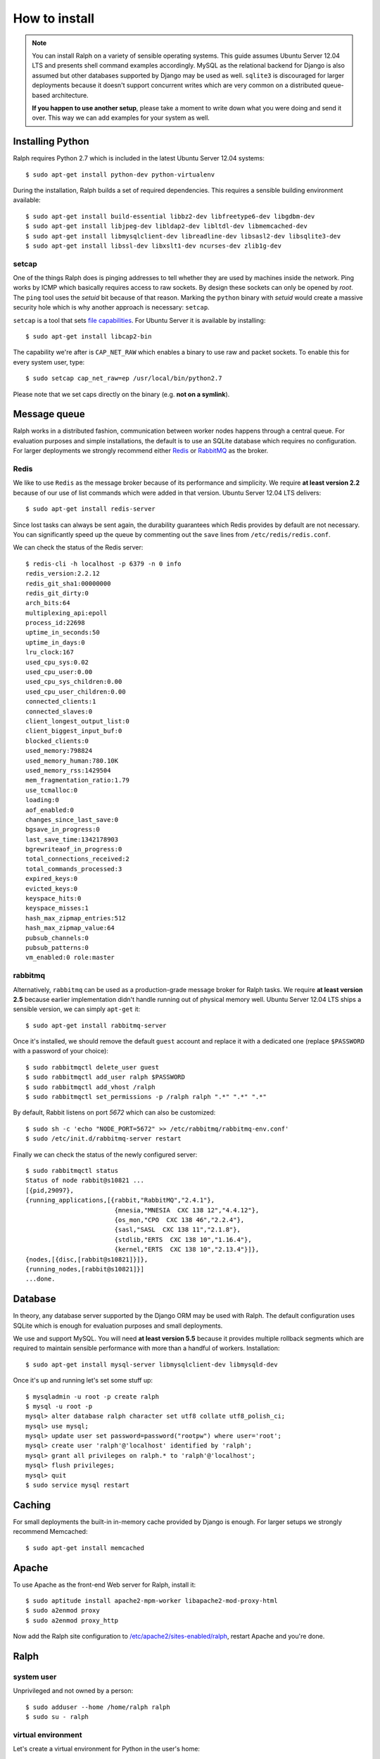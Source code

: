 ==============
How to install
==============

.. note::  

   You can install Ralph on a variety of sensible operating systems. This guide
   assumes Ubuntu Server 12.04 LTS and presents shell command examples
   accordingly.  MySQL as the relational backend for Django is also assumed but
   other databases supported by Django may be used as well. ``sqlite3`` is
   discouraged for larger deployments because it doesn't support concurrent
   writes which are very common on a distributed queue-based architecture.
   
   **If you happen to use another setup**, please take a moment to write down
   what you were doing and send it over. This way we can add examples for your
   system as well.

Installing Python
-----------------

Ralph requires Python 2.7 which is included in the latest Ubuntu Server 12.04
systems::

  $ sudo apt-get install python-dev python-virtualenv

During the installation, Ralph builds a set of required dependencies. This
requires a sensible building environment available::

  $ sudo apt-get install build-essential libbz2-dev libfreetype6-dev libgdbm-dev
  $ sudo apt-get install libjpeg-dev libldap2-dev libltdl-dev libmemcached-dev
  $ sudo apt-get install libmysqlclient-dev libreadline-dev libsasl2-dev libsqlite3-dev
  $ sudo apt-get install libssl-dev libxslt1-dev ncurses-dev zlib1g-dev

setcap
~~~~~~

One of the things Ralph does is pinging addresses to tell whether they are used
by machines inside the network. Ping works by ICMP which basically requires
access to raw sockets. By design these sockets can only be opened by *root*. The
``ping`` tool uses the *setuid* bit because of that reason. Marking the
``python`` binary with *setuid* would create a massive security hole which is
why another approach is necessary: ``setcap``.

``setcap`` is a tool that sets `file capabilities
<http://www.kernel.org/doc/man-pages/online/pages/man7/capabilities.7.html>`_.
For Ubuntu Server it is available by installing::

  $ sudo apt-get install libcap2-bin

The capability we're after is ``CAP_NET_RAW`` which enables a binary to use raw
and packet sockets. To enable this for every system user, type::

  $ sudo setcap cap_net_raw=ep /usr/local/bin/python2.7

Please note that we set caps directly on the binary (e.g. **not on a symlink**).

Message queue
-------------

Ralph works in a distributed fashion, communication between worker nodes happens
through a central queue. For evaluation purposes and simple installations, the
default is to use an SQLite database which requires no configuration. For larger
deployments we strongly recommend either `Redis <http://redis.io/>`_ or
`RabbitMQ <http://www.rabbitmq.com/>`_ as the broker.

Redis
~~~~~

We like to use ``Redis`` as the message broker because of its performance and
simplicity. We require **at least version 2.2** because of our use of list
commands which were added in that version. Ubuntu Server 12.04 LTS delivers::

  $ sudo apt-get install redis-server

Since lost tasks can always be sent again, the durability guarantees which Redis
provides by default are not necessary. You can significantly speed up the queue
by commenting out the ``save`` lines from ``/etc/redis/redis.conf``.

We can check the status of the Redis server::

  $ redis-cli -h localhost -p 6379 -n 0 info
  redis_version:2.2.12
  redis_git_sha1:00000000
  redis_git_dirty:0
  arch_bits:64
  multiplexing_api:epoll
  process_id:22698
  uptime_in_seconds:50
  uptime_in_days:0
  lru_clock:167
  used_cpu_sys:0.02
  used_cpu_user:0.00
  used_cpu_sys_children:0.00
  used_cpu_user_children:0.00
  connected_clients:1
  connected_slaves:0
  client_longest_output_list:0
  client_biggest_input_buf:0
  blocked_clients:0
  used_memory:798824
  used_memory_human:780.10K
  used_memory_rss:1429504
  mem_fragmentation_ratio:1.79
  use_tcmalloc:0
  loading:0
  aof_enabled:0
  changes_since_last_save:0
  bgsave_in_progress:0
  last_save_time:1342178903
  bgrewriteaof_in_progress:0
  total_connections_received:2
  total_commands_processed:3
  expired_keys:0
  evicted_keys:0
  keyspace_hits:0
  keyspace_misses:1
  hash_max_zipmap_entries:512
  hash_max_zipmap_value:64
  pubsub_channels:0
  pubsub_patterns:0
  vm_enabled:0 role:master

rabbitmq
~~~~~~~~

Alternatively, ``rabbitmq`` can be used as a production-grade message broker for
Ralph tasks.  We require **at least version 2.5** because earlier implementation
didn't handle running out of physical memory well. Ubuntu Server 12.04 LTS ships
a sensible version, we can simply ``apt-get`` it::

  $ sudo apt-get install rabbitmq-server

Once it's installed, we should remove the default ``guest`` account and replace
it with a dedicated one (replace ``$PASSWORD`` with a password of your choice)::

  $ sudo rabbitmqctl delete_user guest
  $ sudo rabbitmqctl add_user ralph $PASSWORD
  $ sudo rabbitmqctl add_vhost /ralph
  $ sudo rabbitmqctl set_permissions -p /ralph ralph ".*" ".*" ".*"

By default, Rabbit listens on port *5672* which can also be customized::

  $ sudo sh -c 'echo "NODE_PORT=5672" >> /etc/rabbitmq/rabbitmq-env.conf'
  $ sudo /etc/init.d/rabbitmq-server restart

Finally we can check the status of the newly configured server::

    $ sudo rabbitmqctl status
    Status of node rabbit@s10821 ...
    [{pid,29097},
    {running_applications,[{rabbit,"RabbitMQ","2.4.1"},
                            {mnesia,"MNESIA  CXC 138 12","4.4.12"},
                            {os_mon,"CPO  CXC 138 46","2.2.4"},
                            {sasl,"SASL  CXC 138 11","2.1.8"},
                            {stdlib,"ERTS  CXC 138 10","1.16.4"},
                            {kernel,"ERTS  CXC 138 10","2.13.4"}]},
    {nodes,[{disc,[rabbit@s10821]}]},
    {running_nodes,[rabbit@s10821]}]
    ...done.

Database 
--------

In theory, any database server supported by the Django ORM may be used with
Ralph. The default configuration uses SQLite which is enough for evaluation
purposes and small deployments.

We use and support MySQL. You will need **at least version 5.5** because it
provides multiple rollback segments which are required to maintain sensible
performance with more than a handful of workers. Installation::

  $ sudo apt-get install mysql-server libmysqlclient-dev libmysqld-dev

Once it's up and running let's set some stuff up::

  $ mysqladmin -u root -p create ralph
  $ mysql -u root -p
  mysql> alter database ralph character set utf8 collate utf8_polish_ci;
  mysql> use mysql;
  mysql> update user set password=password("rootpw") where user='root';
  mysql> create user 'ralph'@'localhost' identified by 'ralph';
  mysql> grant all privileges on ralph.* to 'ralph'@'localhost';
  mysql> flush privileges;
  mysql> quit
  $ sudo service mysql restart

Caching
-------

For small deployments the built-in in-memory cache provided by Django is enough.
For larger setups we strongly recommend Memcached::

  $ sudo apt-get install memcached

Apache
------

To use Apache as the front-end Web server for Ralph, install it::

  $ sudo aptitude install apache2-mpm-worker libapache2-mod-proxy-html
  $ sudo a2enmod proxy
  $ sudo a2enmod proxy_http

Now add the Ralph site configuration to `/etc/apache2/sites-enabled/ralph
<_static/apache>`_, restart Apache and you're done.

Ralph
-----

system user
~~~~~~~~~~~

Unprivileged and not owned by a person::

  $ sudo adduser --home /home/ralph ralph
  $ sudo su - ralph

virtual environment
~~~~~~~~~~~~~~~~~~~

Let's create a virtual environment for Python in the user's home::

  $ virtualenv . --distribute --no-site-packages

The newly created virtual environment contains a directory structure mimicking
``/usr/local``::

  $ tree -dL 3
  .
  ├── bin
  ├── include
  │   └── python2.7 -> /usr/local/include/python2.7
  └── lib
      └── python2.7
          ├── config -> /usr/local/lib/python2.7/config
          ├── distutils
          ├── encodings -> /usr/local/lib/python2.7/encodings
          ├── lib-dynload -> /usr/local/lib/python2.7/lib-dynload
          └── site-packages

  10 directories

In any shell the user can *activate* the virtual environment. By doing that, the
default Python executable and helper scripts will point to those within the
virtual env directory structure::

  $ which python
  /usr/local/bin/python
  $ . bin/activate
  (ralph)$ which python
  /home/ralph/bin/python

To automate this it's very useful to add ``source /home/ralph/bin/activate`` to
``/home/ralph/.profile`` or ``/home/ralph/.bashrc``. That way with each login
the virtual environment is activated and the user doesn't have to remember to do
that.

**Further setup assumes an activated virtual environment.** 

.. note::
  
  You also have to call ``setcap`` on the Python binary created in the
  virtualenv's ``bin`` directory::

    $ sudo setcap cap_net_raw=ep /home/ralph/bin/python

Installing from pip
~~~~~~~~~~~~~~~~~~~

Simply invoke::

  (ralph)$ pip install ralph

That's it.

Installing from sources
~~~~~~~~~~~~~~~~~~~~~~~

Alternatively, to live on the bleeding edge, you can clone the Ralph git
repository to ``project`` and install it manually::

  (ralph)$ git clone git://github.com/allegro/ralph.git project
  (ralph)$ cd project
  (ralph)$ pip install -e .

The last command will install numerous dependencies to the virtual environment
we just created. It's important that we used an activated virtual environment
because without it, the dependencies would install directly in
``/usr/local/lib/python2.7/site-packages/`` which could potentially create
compatibility problems for other applications requiring other versions of the
dependencies installed.

.. note::

  If your PIL installation on Ubuntu 12.04 ends up telling::

      *** TKINTER support not available
      *** JPEG support not available
      *** ZLIB (PNG/ZIP) support not available
      *** FREETYPE2 support not available
      *** LITTLECMS support not available

  you should try running::

      $ sudo apt-get install libjpeg8-dev liblcms1-dev libpng12-dev
      $ pushd /usr/lib
      $ sudo ln -s x86_64-linux-gnu/libz.so libz.so
      $ sudo ln -s x86_64-linux-gnu/libfreetype.so libfreetype.so
      $ popd
      $ pip install -U Pillow

  Now PIL should at least tell you this much::

      *** TKINTER support not available
      --- JPEG support available
      --- ZLIB (PNG/ZIP) support available
      --- FREETYPE2 support available
      --- LITTLECMS support available

  Note that we are not using the default ``PIL`` package from PyPI but the
  friendly ``Pillow`` fork which is actively maintained by the Plone
  community.

Initial setup
~~~~~~~~~~~~~

Once installed, we can create a configuration file template::

  (ralph)$ ralph makeconf

This will create a ``.ralph/settings`` file in the current user's home
directory. You can also create these settings in ``/etc`` by providing the
``--global`` option to ``makeconf``.

After creating the configuration file, you have to customize it like described
on :ref:`the configuration page <configuration>` so that Ralph knows how to
connect to your database, message broker, etc. You can skip customizing
configuration for strictly evaluation purposes, it will use SQLite and other
zero configuration options.

After creating the default config file, let's synchronize the database from
sources by running the standard ``syncdb`` management command::

  (ralph)$ ralph syncdb

Django will create all tables, setup some default values and ask whether you
want to create a superuser. Do so, you will use the credentials given to test
whether the setup worked.

Lastly, we need to link the static images, CSS files, JavaScript sources, etc.
to a common place so the front-end Web server can pick them up. That way the
back-end doesn't have to deal with static files. The command to do that is
simple::

  (ralph)$ ralph collectstatic -l

By default the ``collectstatic`` command copies the files. The ``-l`` option
creates symlinks instead.

Testing if it works
-------------------

Finally, there's the most fun part where you have to see why it doesn't work. In
theory it should all run fine, see for yourself.

Python and setcap
~~~~~~~~~~~~~~~~~

From the project directory run::

  $ ralph test util
  Creating test database for alias 'default'...
  ..
  ----------------------------------------------------------------------
  Ran 2 tests in 0.505s

  OK
  Destroying test database for alias 'default'...

Back-end web server
~~~~~~~~~~~~~~~~~~~

From the project directory run::

  (ralph)$ ralph run_gunicorn
  Validating models...
  0 errors found

  Django version 1.3, using settings 'ralph.settings'
  Server is running
  Quit the server with CONTROL-C.
  2011-04-18 13:39:34 [17904] [INFO] Starting gunicorn 0.12.1 2011-04-18
  13:39:34 [17904] [INFO] Listening at: http://127.0.0.1:8000 (17904) 2011-04-18
  13:39:34 [17904] [INFO] Using worker: sync 2011-04-18 13:39:34 [17912] [INFO]
  Booting worker with pid: 17912

The service should be accessible from the localhost. You may invoke this command
with a ``host:port`` argument to see the web app from a remote host. For
production use however, configure a front-end Web server (like Apache described
above) and run Gunicorn as a daemon. You may find example Gunicorn ``init.d``
scripts in the :ref:`FAQ <faq>`.

Message queue
~~~~~~~~~~~~~

From the project directory run::

  (ralph)$ ralph celeryd -l info
  [2011-04-11 14:41:22,958: WARNING/MainProcess]  

  -------------- celery@Macallan.local v2.2.5
  ---- **** -----
  --- * ***  * -- [Configuration]
  -- * - **** ---   . broker:      amqplib://ralph@localhost:25672/ralph
  - ** ----------   . loader:      djcelery.loaders.DjangoLoader
  - ** ----------   . logfile:     [stderr]@INFO
  - ** ----------   . concurrency: 4
  - ** ----------   . events:      OFF
  - *** --- * ---   . beat:        OFF
  -- ******* ----
  --- ***** ----- [Queues]
  --------------   . celery:      exchange:celery (direct) binding:celery
                    
  [Tasks]

  [2011-04-11 14:41:22,970: INFO/PoolWorker-1] child process calling self.run()
  [2011-04-11 14:41:22,971: INFO/PoolWorker-2] child process calling self.run()
  [2011-04-11 14:41:22,972: INFO/PoolWorker-3] child process calling self.run()
  [2011-04-11 14:41:22,975: INFO/PoolWorker-4] child process calling self.run()
  [2011-04-11 14:41:22,977: WARNING/MainProcess] celery@Macallan.local has started.

This runs the worker processes. Leave it open for now, in the next step we'll
check if the communication works alright.

Ralph tasks
~~~~~~~~~~~

First let's try interactively to discover a single host::

  (ralph)$ ralph discover 127.0.0.1
  127.0.0.1... up!

Should the discovery show that 127.0.0.1 is down, check whether your Python
binary has been ``setcap``'ed. Did the ``util`` unit tests succeed?

If everything's alright, let's try to run the discovery remotely::

  $ ralph discover --remote 127.0.0.1
  
This won't return anything on stdout but on your Celeryd console you should
see::

  [2011-04-19 14:44:38,843: INFO/MainProcess] Got task from broker: ralph.discovery.tasks.discover_single[d9eed94e-4741-47a2-b539-91464a17695d]
  [2011-04-19 14:44:38,882: INFO/PoolWorker-64] 127.0.0.1... up!
  [2011-04-19 14:44:38,883: INFO/MainProcess] Task ralph.discovery.tasks.discover_single[d9eed94e-4741-47a2-b539-91464a17695d] succeeded in 0.0220642089844s: True

That's it!
----------

If all of the above worked, you're all set up and ready to do some actual work.
